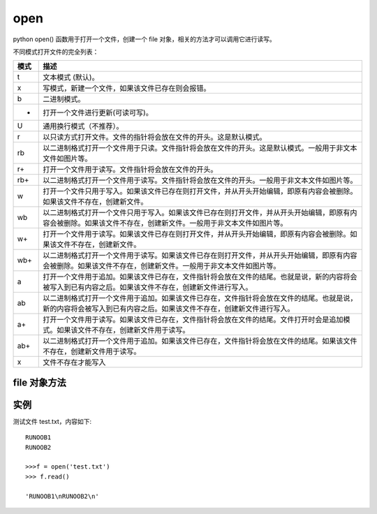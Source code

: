 ====================
open
====================


.. post:: 2023-02-20 22:06:49
  :tags: python, 内置函数
  :category: 后端
  :author: YanQue
  :location: CD
  :language: zh-cn


python open() 函数用于打开一个文件，创建一个 file 对象，相关的方法才可以调用它进行读写。

.. function:: open(name[, mode[, buffering]])

  name:
    一个包含了你要访问的文件名称的字符串值。
  mode:
    mode 决定了打开文件的模式：只读，写入，追加等。所有可取值见如下的完全列表。这个参数是非强制的，默认文件访问模式为只读(r)。
  buffering:
    如果 buffering 的值被设为 0，就不会有寄存。如果 buffering 的值取 1，访问文件时会寄存行。
    如果将 buffering 的值设为大于 1 的整数，表明了这就是的寄存区的缓冲大小。如果取负值，寄存区的缓冲大小则为系统默认。
  newline: str = None
    指定换行符转换模式, 只对文本文件有效.

    默认值为None。该参数在文本模式下使用，可以控制读取或写入文本文件时处理换行符的方式。

    具体而言，当newline参数为None时，将根据操作系统来自动处理换行符。
    在Windows操作系统上，文本文件的换行符通常是\r\n，而在Unix/Linux操作系统上，则通常是\n。
    当newline参数为None时，在Windows上读取文件时，\r\n会被自动转换为\n，在Unix/Linux上读取文件时，\n则不做任何转换。

    另一方面，当newline参数设置为其他字符串值（例如""或"\n"）时，它将指定换行符的显式表示，并且不进行任何自动转换。
    例如，如果您想要强制使用Unix风格的换行符，则可以将newline参数设置为"\n"，这样无论在哪个操作系统下打开文件，都将始终使用\n作为换行符。

    有以下几种可选值：

    - None：表示使用系统默认的换行符。在Windows上是\r\n，在Unix/Linux/macOS上是\n。
    - ""（空字符串）：表示不将任何字符解释为换行符。
    - "\n"：表示只将\n视为有效换行符。这相当于Unix/Linux/macOS上的默认行为。
    - "\r"：表示只将\r视为有效换行符。这是非常罕见的情况。
    - "\r\n"：表示将\r\n视为有效换行符。这相当于Windows上的默认行为。

    请注意，在新版本的Python中，newline参数也可以设置为其他自定义字符串，但这些字符串必须要能够被正确地解释为换行符。

    当打开一个文本文件时，如果newline参数不是None，那么读取和写入操作将会根据指定的换行符进行处理。
    例如，如果newline参数设置为"\n"，
    则在读取文件时，所有\r\n序列都将被视为单个换行符\n，
    而在写入文件时，所有\n都将被转换为\r\n序列。

不同模式打开文件的完全列表：

.. csv-table::
  :header: 模式, 描述

  t,	  文本模式 (默认)。
  x,	  写模式，新建一个文件，如果该文件已存在则会报错。
  b,	  二进制模式。
  +,  	打开一个文件进行更新(可读可写)。
  U,	  通用换行模式（不推荐）。
  r,	  以只读方式打开文件。文件的指针将会放在文件的开头。这是默认模式。
  rb,	  以二进制格式打开一个文件用于只读。文件指针将会放在文件的开头。这是默认模式。一般用于非文本文件如图片等。
  r+,	  打开一个文件用于读写。文件指针将会放在文件的开头。
  rb+,	以二进制格式打开一个文件用于读写。文件指针将会放在文件的开头。一般用于非文本文件如图片等。
  w,  	打开一个文件只用于写入。如果该文件已存在则打开文件，并从开头开始编辑，即原有内容会被删除。如果该文件不存在，创建新文件。
  wb, 	以二进制格式打开一个文件只用于写入。如果该文件已存在则打开文件，并从开头开始编辑，即原有内容会被删除。如果该文件不存在，创建新文件。一般用于非文本文件如图片等。
  w+, 	打开一个文件用于读写。如果该文件已存在则打开文件，并从开头开始编辑，即原有内容会被删除。如果该文件不存在，创建新文件。
  wb+,	以二进制格式打开一个文件用于读写。如果该文件已存在则打开文件，并从开头开始编辑，即原有内容会被删除。如果该文件不存在，创建新文件。一般用于非文本文件如图片等。
  a,  	打开一个文件用于追加。如果该文件已存在，文件指针将会放在文件的结尾。也就是说，新的内容将会被写入到已有内容之后。如果该文件不存在，创建新文件进行写入。
  ab, 	以二进制格式打开一个文件用于追加。如果该文件已存在，文件指针将会放在文件的结尾。也就是说，新的内容将会被写入到已有内容之后。如果该文件不存在，创建新文件进行写入。
  a+, 	打开一个文件用于读写。如果该文件已存在，文件指针将会放在文件的结尾。文件打开时会是追加模式。如果该文件不存在，创建新文件用于读写。
  ab+, 	以二进制格式打开一个文件用于追加。如果该文件已存在，文件指针将会放在文件的结尾。如果该文件不存在，创建新文件用于读写。
  x,    文件不存在才能写入

file 对象方法
====================

.. function:: file.read([size])

    size 未指定则返回整个文件，如果文件大小 >2 倍内存则有问题，f.read()读到文件尾时返回""(空字串)。

.. function:: file.readline()

    返回一行。

.. function:: file.readlines([size])

    返回包含size行的列表, size 未指定则返回全部行。

.. function:: for line in f: print line

    通过迭代器访问。

.. function:: f.write("hello\n")

    如果要写入字符串以外的数据,先将他转换为字符串。

.. function:: f.tell()

    返回一个整数,表示当前文件指针的位置(就是到文件头的字节数)。

.. function:: f.seek(偏移量,[起始位置])：

  用来移动文件指针

  偏移量: 单位为字节，可正可负

  起始位置: 0 - 文件头, 默认值; 1 - 当前位置; 2 - 文件尾

.. function:: f.close()

  关闭文件

.. function:: f.readinto(buffer)

  将文件读取到预先分配的缓冲中

  返回值为读取的字节数


实例
====================

测试文件 test.txt，内容如下::

  RUNOOB1
  RUNOOB2

  >>>f = open('test.txt')
  >>> f.read()

  'RUNOOB1\nRUNOOB2\n'



